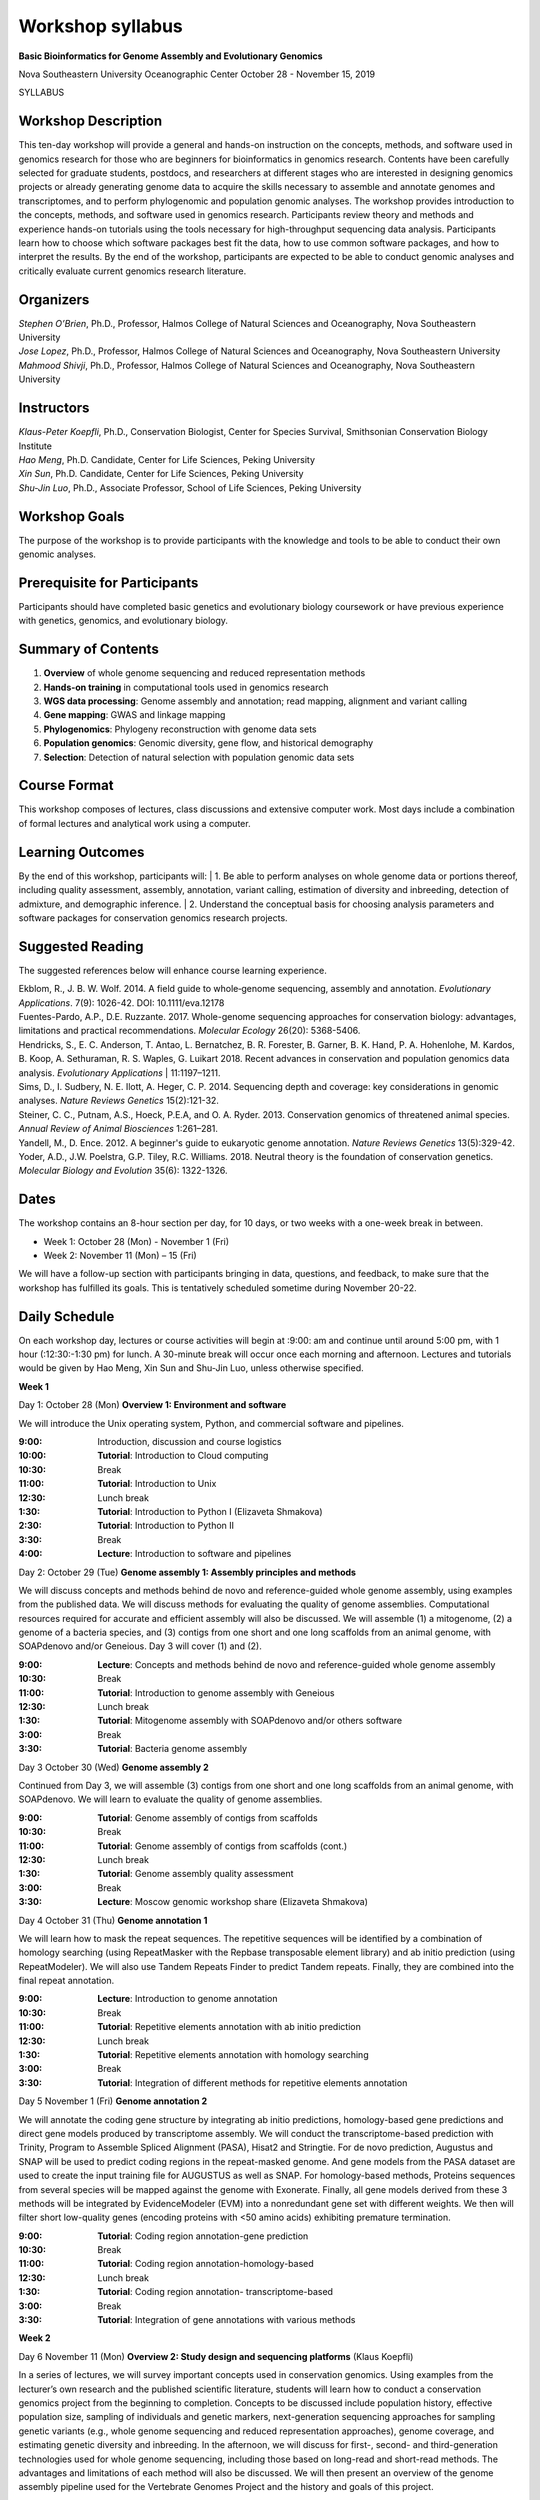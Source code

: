 Workshop syllabus
=================

 
**Basic Bioinformatics for Genome Assembly and Evolutionary Genomics**

Nova Southeastern University Oceanographic Center
October 28 - November 15, 2019

SYLLABUS

Workshop Description
--------------------

This ten-day workshop will provide a general and hands-on instruction on the concepts, methods, and software used in genomics research for those who are beginners for bioinformatics in genomics research. Contents have been carefully selected for graduate students, postdocs, and researchers at different stages who are interested in designing genomics projects or already generating genome data to acquire the skills necessary to assemble and annotate genomes and transcriptomes, and to perform phylogenomic and population genomic analyses. The workshop provides introduction to the concepts, methods, and software used in genomics research. Participants review theory and methods and experience hands-on tutorials using the tools necessary for high-throughput sequencing data analysis. Participants learn how to choose which software packages best fit the data, how to use common software packages, and how to interpret the results. By the end of the workshop, participants are expected to be able to conduct genomic analyses and critically evaluate current genomics research literature.

Organizers
----------
| *Stephen O’Brien*, Ph.D., Professor, Halmos College of Natural Sciences and Oceanography, Nova Southeastern University
| *Jose Lopez*, Ph.D., Professor, Halmos College of Natural Sciences and Oceanography, Nova Southeastern University 
| *Mahmood Shivji*, Ph.D., Professor, Halmos College of Natural Sciences and Oceanography, Nova Southeastern University 

Instructors
-----------
| *Klaus-Peter Koepfli*, Ph.D., Conservation Biologist, Center for Species Survival, Smithsonian Conservation Biology Institute
| *Hao Meng*, Ph.D. Candidate, Center for Life Sciences, Peking University
| *Xin Sun*, Ph.D. Candidate, Center for Life Sciences, Peking University
| *Shu-Jin Luo*, Ph.D., Associate Professor, School of Life Sciences, Peking University

Workshop Goals
--------------
The purpose of the workshop is to provide participants with the knowledge and tools to be able to conduct their own genomic analyses.

Prerequisite for Participants
-----------------------------
Participants should have completed basic genetics and evolutionary biology coursework or have previous experience with genetics, genomics, and evolutionary biology.

 
Summary of Contents
-------------------
1.	**Overview** of whole genome sequencing and reduced representation methods
2.	**Hands-on training** in computational tools used in genomics research
3.	**WGS data processing**: Genome assembly and annotation; read mapping, alignment and variant calling
4.	**Gene mapping**: GWAS and linkage mapping
5.	**Phylogenomics**: Phylogeny reconstruction with genome data sets
6.	**Population genomics**: Genomic diversity, gene flow, and historical demography
7.	**Selection**: Detection of natural selection with population genomic data sets

Course Format
-------------
This workshop composes of lectures, class discussions and extensive computer work. Most days include a combination of formal lectures and analytical work using a computer.

Learning Outcomes
-----------------
By the end of this workshop, participants will: 
| 1.	Be able to perform analyses on whole genome data or portions thereof, including quality assessment, assembly, annotation, variant calling, estimation of diversity and inbreeding, detection of admixture, and demographic inference. 
| 2.	Understand the conceptual basis for choosing analysis parameters and software packages for conservation genomics research projects. 

Suggested Reading 
-----------------
The suggested references below will enhance course learning experience.

| Ekblom, R., J. B. W. Wolf. 2014. A field guide to whole‐genome sequencing, assembly and annotation. *Evolutionary Applications*. 7(9): 1026-42. DOI: 10.1111/eva.12178 
| Fuentes-Pardo, A.P., D.E. Ruzzante. 2017. Whole-genome sequencing approaches for conservation biology: advantages, limitations and practical recommendations. *Molecular Ecology* 26(20): 5368-5406. 
| Hendricks, S., E. C. Anderson, T. Antao, L. Bernatchez, B. R. Forester, B. Garner, B. K. Hand, P. A. Hohenlohe, M. Kardos, B. Koop, A. Sethuraman, R. S. Waples, G. Luikart 2018. Recent advances in conservation and population genomics data analysis. *Evolutionary Applications* | 11:1197–1211. 
| Sims, D., I. Sudbery, N. E. Ilott, A. Heger, C. P. 2014. Sequencing depth and coverage: key considerations in genomic analyses. *Nature Reviews Genetics* 15(2):121-32.
| Steiner, C. C., Putnam, A.S., Hoeck, P.E.A, and O. A. Ryder. 2013. Conservation genomics of threatened animal species. *Annual Review of Animal Biosciences* 1:261–281. 
| Yandell, M., D. Ence. 2012. A beginner's guide to eukaryotic genome annotation. *Nature Reviews Genetics* 13(5):329-42. 
| Yoder, A.D., J.W. Poelstra, G.P. Tiley, R.C. Williams. 2018. Neutral theory is the foundation of conservation genetics. *Molecular Biology and Evolution* 35(6): 1322-1326.

 
Dates 
-----
The workshop contains an 8-hour section per day, for 10 days, or two weeks with a one-week break in between.

-	Week 1: October 28 (Mon) - November 1 (Fri)
-	Week 2: November 11 (Mon) – 15 (Fri)

We will have a follow-up section with participants bringing in data, questions, and feedback, to make sure that the workshop has fulfilled its goals. This is tentatively scheduled sometime during November 20-22.

Daily Schedule
--------------
On each workshop day, lectures or course activities will begin at :9:00: am and continue until around 5:00 pm, with 1 hour (:12:30:-1:30 pm) for lunch. A 30-minute break will occur once each morning and afternoon. Lectures and tutorials would be given by Hao Meng, Xin Sun and Shu-Jin Luo, unless otherwise specified.

**Week 1**

Day 1: October 28 (Mon)	**Overview 1: Environment and software** 

We will introduce the Unix operating system, Python, and commercial software and pipelines. 

:9:00:	 	Introduction, discussion and course logistics 
:10:00:		**Tutorial**: Introduction to Cloud computing 
:10:30:		Break
:11:00:		**Tutorial**: Introduction to Unix 
:12:30:		Lunch break
:1:30:		**Tutorial**: Introduction to Python I (Elizaveta Shmakova)
:2:30:		**Tutorial**: Introduction to Python II 
:3:30:		Break
:4:00:		**Lecture**: Introduction to software and pipelines

Day 2: October 29 (Tue) 	**Genome assembly 1: Assembly principles and methods**

We will discuss concepts and methods behind de novo and reference-guided whole genome assembly, using examples from the published data. We will discuss methods for evaluating the quality of genome assemblies. Computational resources required for accurate and efficient assembly will also be discussed. We will assemble (1) a mitogenome, (2) a genome of a bacteria species, and (3) contigs from one short and one long scaffolds from an animal genome, with SOAPdenovo and/or Geneious. Day 3 will cover (1) and (2).

:9:00:	**Lecture**: Concepts and methods behind de novo and reference-guided whole genome assembly 
:10:30:		Break
:11:00:	**Tutorial**: Introduction to genome assembly with Geneious 
:12:30:		Lunch break
:1:30:		**Tutorial**: Mitogenome assembly with SOAPdenovo and/or others software
:3:00:		Break
:3:30:		**Tutorial**: Bacteria genome assembly 

Day 3 October 30 (Wed)	**Genome assembly 2** 

Continued from Day 3, we will assemble (3) contigs from one short and one long scaffolds from an animal genome, with SOAPdenovo. We will learn to evaluate the quality of genome assemblies.

:9:00:		**Tutorial**: Genome assembly of contigs from scaffolds
:10:30:		Break 
:11:00:		**Tutorial**: Genome assembly of contigs from scaffolds (cont.)
:12:30:		Lunch break
:1:30:		**Tutorial**: Genome assembly quality assessment
:3:00:		Break
:3:30:		**Lecture**: Moscow genomic workshop share (Elizaveta Shmakova)

Day 4 October 31 (Thu)	**Genome annotation 1** 

We will learn how to mask the repeat sequences. The repetitive sequences will be identified by a combination of homology searching (using RepeatMasker with the Repbase transposable element library) and ab initio prediction (using RepeatModeler). We will also use Tandem Repeats Finder to predict Tandem repeats. Finally, they are combined into the final repeat annotation. 

:9:00:		**Lecture**: Introduction to genome annotation
:10:30:		Break
:11:00:		**Tutorial**: Repetitive elements annotation	with ab initio prediction
:12:30:		Lunch break
:1:30:		**Tutorial**: Repetitive elements annotation	with homology searching
:3:00:		Break
:3:30:		**Tutorial**: Integration of different methods for repetitive elements annotation

Day 5 November 1 (Fri)	**Genome annotation 2** 

We will annotate the coding gene structure by integrating ab initio predictions, homology-based gene predictions and direct gene models produced by transcriptome assembly. We will conduct the transcriptome-based prediction with Trinity, Program to Assemble Spliced Alignment (PASA), Hisat2 and Stringtie. For de novo prediction, Augustus and SNAP will be used to predict coding regions in the repeat-masked genome. And gene models from the PASA dataset are used to create the input training file for AUGUSTUS as well as SNAP. For homology-based methods, Proteins sequences from several species will be mapped against the genome with Exonerate. Finally, all gene models derived from these 3 methods will be integrated by EvidenceModeler (EVM) into a nonredundant gene set with different weights. We then will filter short low-quality genes (encoding proteins with <50 amino acids) exhibiting premature termination. 

:9:00:		**Tutorial**: Coding region annotation-gene prediction
:10:30:		Break
:11:00:		**Tutorial**: Coding region annotation-homology-based
:12:30:		Lunch break
:1:30:		**Tutorial**: Coding region annotation- transcriptome-based
:3:00:		Break
:3:30:		**Tutorial**:  Integration of gene annotations with various methods 

**Week 2**

Day 6 November 11 (Mon)	**Overview 2: Study design and sequencing platforms** (Klaus Koepfli) 

In a series of lectures, we will survey important concepts used in conservation genomics. Using examples from the lecturer’s own research and the published scientific literature, students will learn how to conduct a conservation genomics project from the beginning to completion. Concepts to be discussed include population history, effective population size, sampling of individuals and genetic markers, next-generation sequencing approaches for sampling genetic variants (e.g., whole genome sequencing and reduced representation approaches), genome coverage, and estimating genetic diversity and inbreeding. In the afternoon, we will discuss for first-, second- and third-generation technologies used for whole genome sequencing, including those based on long-read and short-read methods. The advantages and limitations of each method will also be discussed.  We will then present an overview of the genome assembly pipeline used for the Vertebrate Genomes Project and the history and goals of this project.

:9:00:	**Lecture**: Concepts and study design in population genomics	
:10:30:		Break
:11:00:	**Lecture**: Overview of sequencing platforms 
:12:30:		Lunch break
:1:30:		**Lecture**: Concepts and methods of whole genome assembly 
:3:00:		Break
:3:30:	**Lecture**: The Vertebrate Genomes Project and Earth BioGenome Project 

Day 7 November 12 (Tue)	**Read mapping and variant calling** 

We will map short reads to reference genome with BWA and samtools and call the variants with GATK, and filter the VCF files with VCFtools and BCFtools.

:9:00:		**Lecture**: Introduction to read mapping and variant calling
:10:30:		Break
:11:00:		**Tutorial**: Reads mapping with bwa and samtools
:12:30:		Lunch break
:1:30:		**Tutorial**: SNP calling with GATK
:3:00:		Break
:3:30:		**Tutorial**: Quality control of SNP calling 


Day 8 November 13 (Wed)	**Phylogenomics and coalescence**

Genome data (SNPs and single-copy gene sets across a set of taxa) will be used for phylogenomic inference with PAUP and RAxML. Species tree methods (e.g., ASTRAL) and MCMC divergence dating methods (e.g. BEAST and MrBayes) will be introduced. BUSCO assessments will be demonstrated for identification of single-copy orthologs.

:9:00:		**Lecture**: Introduction to phylogenetics and phylogenomics 
:10:30:		Break
:11:00:	**Tutorial**: Assemble SNPs dataset and single-copy orthologs for phylogenomic analysis 
:12:30:		Lunch break
:1:30:		**Tutorial**: Phylogenomic inference methods 
:3:00:		Break
:3:30:	**Tutorial**: Species tree methods and MCMC divergence dating methods 

Day 9 November 14 (Thu)	**Population Genomics 1: GWAS, Linkage mapping & QTL**

We will introduce the GWAS and learn how to use PLINK. We will learn the basic concepts of linkage mapping and give an example with MERLIN, and briefly introduce the QTL.

:9:00:		**Lecture**: Basis of gene mapping	
:10:30:		Break
:11:00:		**Tutorial**: GWAS with Plink
:12:30:		Lunch break
:1:30:		**Tutorial**: Linkage mapping with MERLIN
:3:00:		Break
:3:30:		**Tutorial**: Brief introduction to QTL

Day 10 November 15 (Fri)	**Population Genomics 2: Gene flow and selection**

We will analyze the population structure with ADMIXTURE, and conduct the PCA with smartpca in EIGENSOFT. We will use ADMIXTOOLS to detect the geneflow between populations, use G-PhoCS and PSMC to estimate the divergence time and demographic history. We will calculate several genetic parameters of the populations with VCFtools and visualize the results with R, to locate the region potentially under selection.

:9:00:	**Lecture**: Neutral theory-based population genetic analysis vs. detection of selection 
:10:30:		Break
:11:00:		**Tutorial**: Admixture, PCA and PSMC 
:12:30:		Lunch break
:1:30:		**Tutorial**: Gene flow detection 
:3:00:		Break
:3:30:		**Tutorial**: Selection detection 

